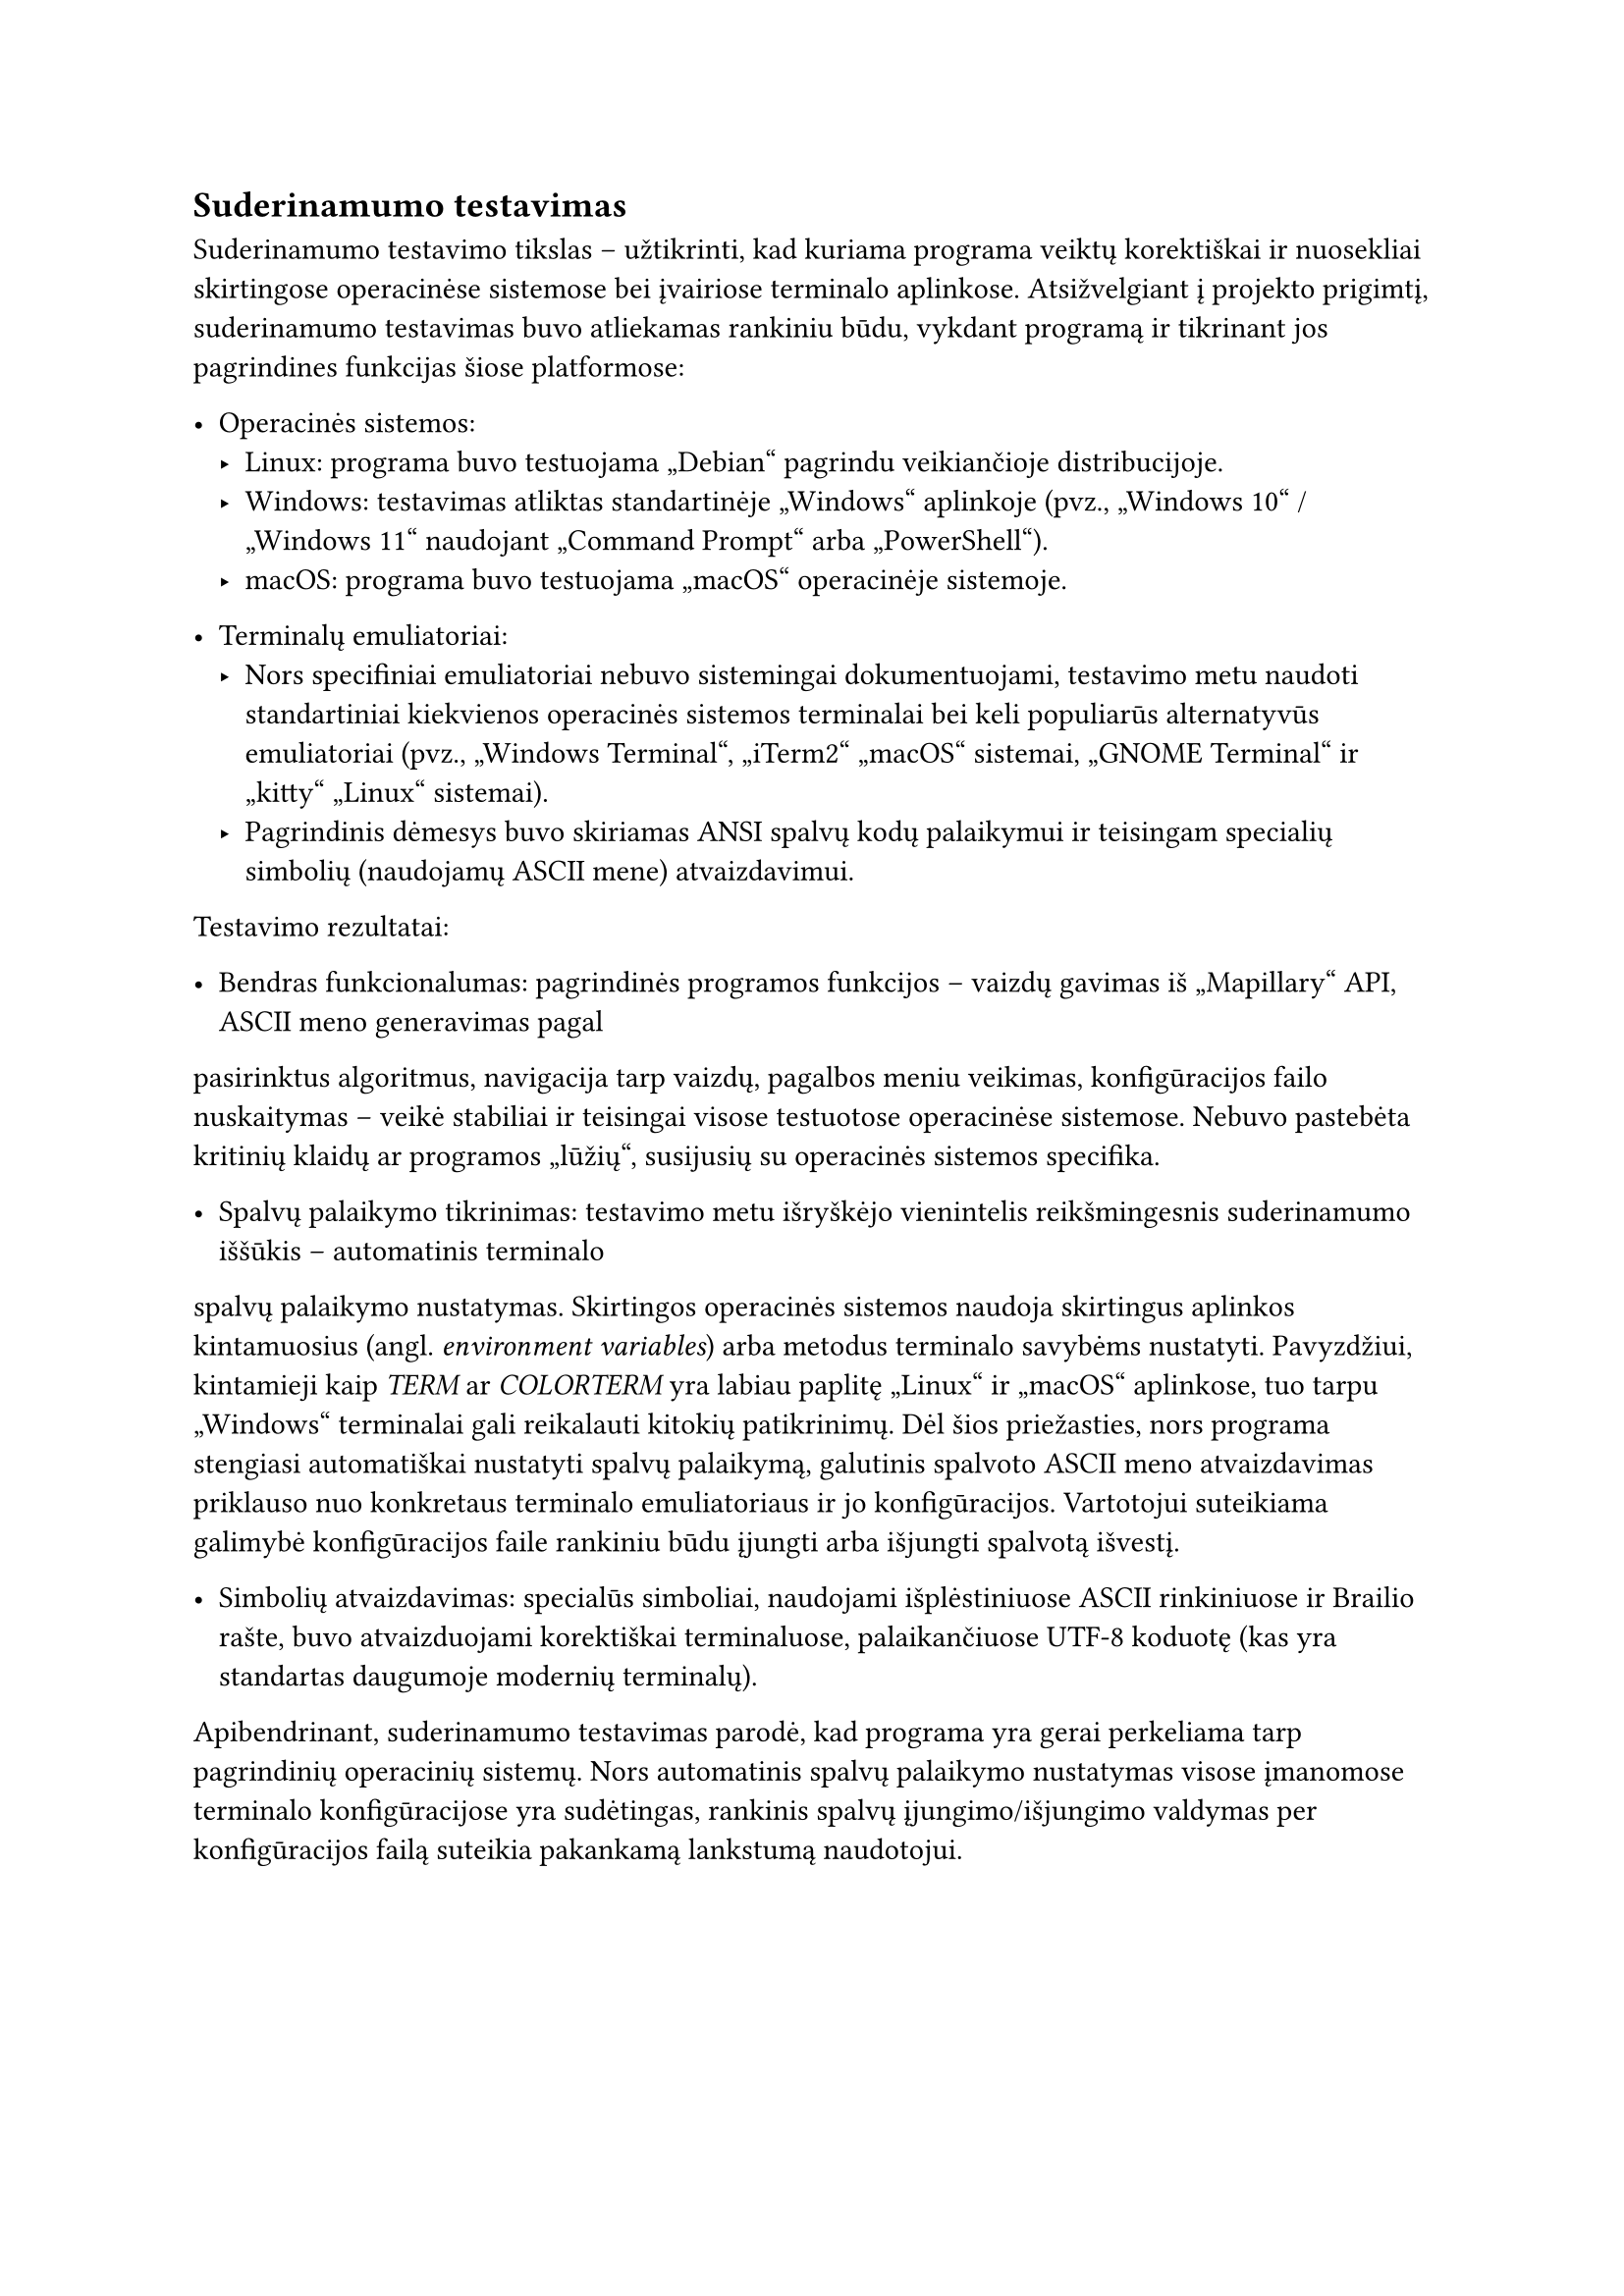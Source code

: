 == Suderinamumo testavimas

Suderinamumo testavimo tikslas – užtikrinti, kad kuriama programa veiktų korektiškai ir nuosekliai skirtingose
operacinėse sistemose bei įvairiose terminalo aplinkose. Atsižvelgiant į projekto prigimtį, suderinamumo
testavimas buvo atliekamas rankiniu būdu, vykdant programą ir tikrinant jos pagrindines funkcijas šiose platformose:

- Operacinės sistemos:
  - Linux: programa buvo testuojama „Debian“ pagrindu veikiančioje distribucijoje.
  - Windows: testavimas atliktas standartinėje „Windows“ aplinkoje (pvz., „Windows 10“ / „Windows 11“ naudojant „Command Prompt“ arba „PowerShell“).
  - macOS: programa buvo testuojama „macOS“ operacinėje sistemoje.

- Terminalų emuliatoriai:
  - Nors specifiniai emuliatoriai nebuvo sistemingai dokumentuojami, testavimo metu naudoti standartiniai kiekvienos operacinės sistemos
    terminalai bei keli populiarūs alternatyvūs emuliatoriai (pvz., „Windows Terminal“, „iTerm2“ „macOS“ sistemai, „GNOME Terminal“ ir
    „kitty“ „Linux“ sistemai).
  - Pagrindinis dėmesys buvo skiriamas ANSI spalvų kodų palaikymui ir teisingam specialių simbolių (naudojamų ASCII mene) atvaizdavimui.

Testavimo rezultatai:

- Bendras funkcionalumas: pagrindinės programos funkcijos – vaizdų gavimas iš „Mapillary“ API, ASCII meno generavimas pagal
pasirinktus algoritmus, navigacija tarp vaizdų, pagalbos meniu veikimas, konfigūracijos failo nuskaitymas –
veikė stabiliai ir teisingai visose testuotose operacinėse sistemose. Nebuvo pastebėta kritinių klaidų ar programos „lūžių“,
susijusių su operacinės sistemos specifika.

- Spalvų palaikymo tikrinimas: testavimo metu išryškėjo vienintelis reikšmingesnis suderinamumo iššūkis – automatinis terminalo
spalvų palaikymo nustatymas. Skirtingos operacinės sistemos naudoja skirtingus aplinkos kintamuosius (angl. _environment variables_)
arba metodus terminalo savybėms nustatyti. Pavyzdžiui, kintamieji kaip _TERM_ ar _COLORTERM_ yra labiau paplitę „Linux“ ir „macOS“
aplinkose, tuo tarpu „Windows“ terminalai gali reikalauti kitokių patikrinimų. Dėl šios priežasties, nors programa stengiasi automatiškai
nustatyti spalvų palaikymą, galutinis spalvoto ASCII meno atvaizdavimas priklauso nuo konkretaus terminalo emuliatoriaus ir jo
konfigūracijos. Vartotojui suteikiama galimybė konfigūracijos faile rankiniu būdu įjungti arba išjungti spalvotą išvestį.

- Simbolių atvaizdavimas: specialūs simboliai, naudojami išplėstiniuose ASCII rinkiniuose ir Brailio rašte,
  buvo atvaizduojami korektiškai terminaluose, palaikančiuose UTF-8 koduotę (kas yra standartas daugumoje modernių terminalų).

Apibendrinant, suderinamumo testavimas parodė, kad programa yra gerai perkeliama tarp pagrindinių operacinių sistemų. Nors automatinis spalvų palaikymo nustatymas visose įmanomose terminalo konfigūracijose yra sudėtingas, rankinis spalvų įjungimo/išjungimo valdymas per konfigūracijos failą suteikia pakankamą lankstumą naudotojui.
